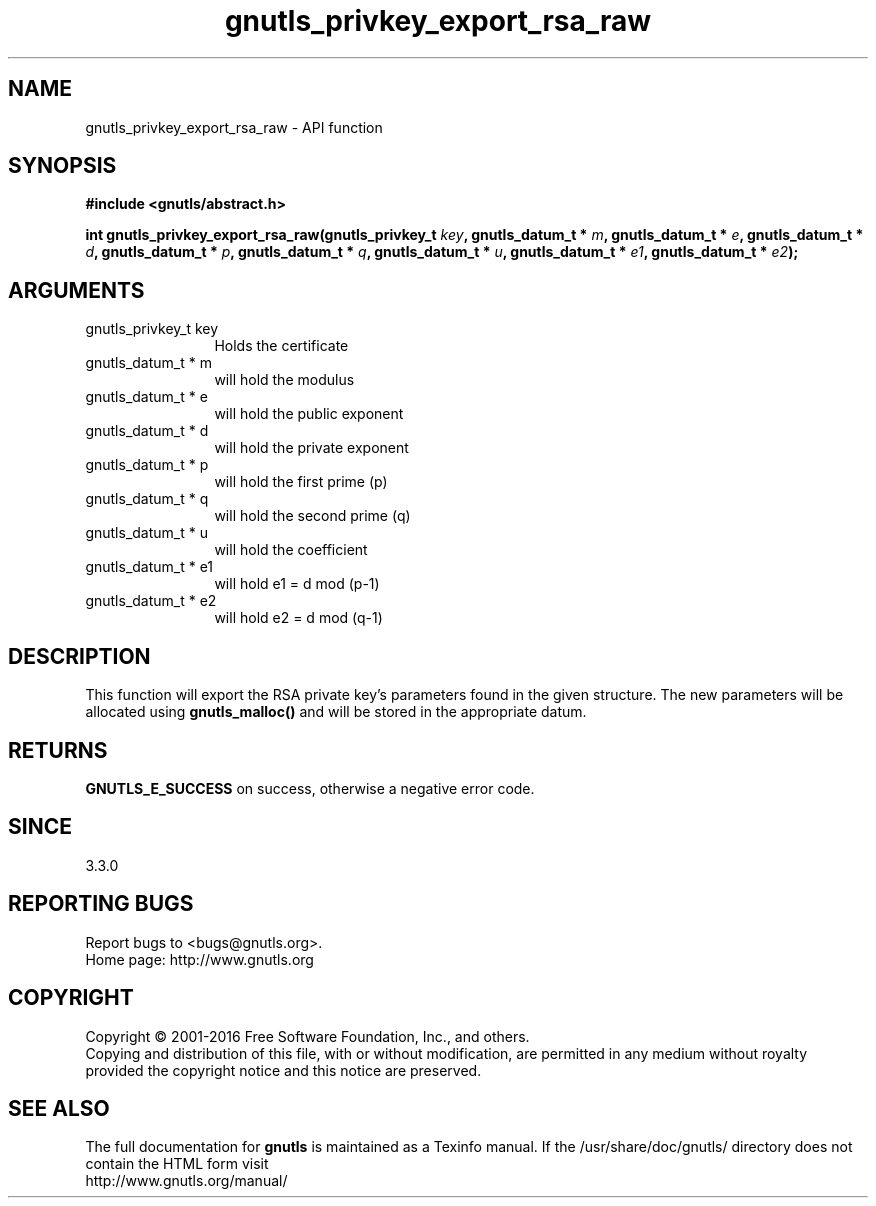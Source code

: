 .\" DO NOT MODIFY THIS FILE!  It was generated by gdoc.
.TH "gnutls_privkey_export_rsa_raw" 3 "3.5.2" "gnutls" "gnutls"
.SH NAME
gnutls_privkey_export_rsa_raw \- API function
.SH SYNOPSIS
.B #include <gnutls/abstract.h>
.sp
.BI "int gnutls_privkey_export_rsa_raw(gnutls_privkey_t " key ", gnutls_datum_t * " m ", gnutls_datum_t * " e ", gnutls_datum_t * " d ", gnutls_datum_t * " p ", gnutls_datum_t * " q ", gnutls_datum_t * " u ", gnutls_datum_t * " e1 ", gnutls_datum_t * " e2 ");"
.SH ARGUMENTS
.IP "gnutls_privkey_t key" 12
Holds the certificate
.IP "gnutls_datum_t * m" 12
will hold the modulus
.IP "gnutls_datum_t * e" 12
will hold the public exponent
.IP "gnutls_datum_t * d" 12
will hold the private exponent
.IP "gnutls_datum_t * p" 12
will hold the first prime (p)
.IP "gnutls_datum_t * q" 12
will hold the second prime (q)
.IP "gnutls_datum_t * u" 12
will hold the coefficient
.IP "gnutls_datum_t * e1" 12
will hold e1 = d mod (p\-1)
.IP "gnutls_datum_t * e2" 12
will hold e2 = d mod (q\-1)
.SH "DESCRIPTION"
This function will export the RSA private key's parameters found
in the given structure. The new parameters will be allocated using
\fBgnutls_malloc()\fP and will be stored in the appropriate datum.
.SH "RETURNS"
\fBGNUTLS_E_SUCCESS\fP on success, otherwise a negative error code.
.SH "SINCE"
3.3.0
.SH "REPORTING BUGS"
Report bugs to <bugs@gnutls.org>.
.br
Home page: http://www.gnutls.org

.SH COPYRIGHT
Copyright \(co 2001-2016 Free Software Foundation, Inc., and others.
.br
Copying and distribution of this file, with or without modification,
are permitted in any medium without royalty provided the copyright
notice and this notice are preserved.
.SH "SEE ALSO"
The full documentation for
.B gnutls
is maintained as a Texinfo manual.
If the /usr/share/doc/gnutls/
directory does not contain the HTML form visit
.B
.IP http://www.gnutls.org/manual/
.PP
